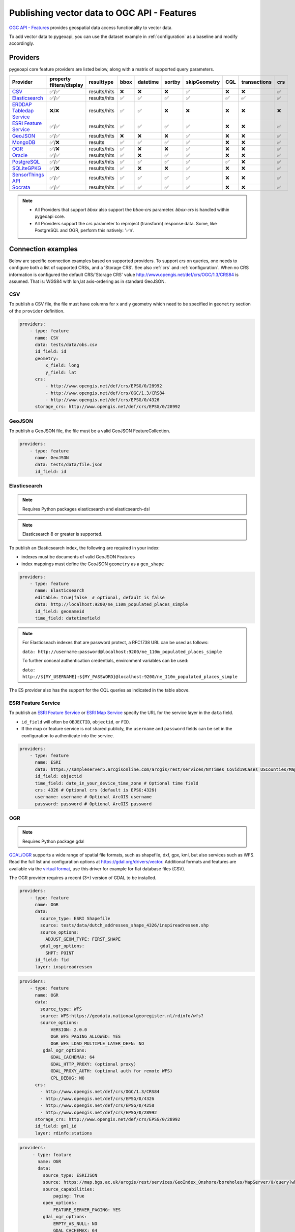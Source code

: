 .. _ogcapi-features:

Publishing vector data to OGC API - Features
============================================

`OGC API - Features`_ provides geospatial data access functionality to vector data.

To add vector data to pygeoapi, you can use the dataset example in :ref:`configuration`
as a baseline and modify accordingly.

Providers
---------

pygeoapi core feature providers are listed below, along with a matrix of supported query
parameters.


.. csv-table::
   :header: Provider, property filters/display, resulttype, bbox, datetime, sortby, skipGeometry, CQL, transactions, crs
   :align: left

   `CSV`_,✅/✅,results/hits,❌,❌,❌,✅,❌,❌,✅
   `Elasticsearch`_,✅/✅,results/hits,✅,✅,✅,✅,✅,✅,✅
   `ERDDAP Tabledap Service`_,❌/❌,results/hits,✅,✅,❌,❌,❌,❌,❌
   `ESRI Feature Service`_,✅/✅,results/hits,✅,✅,✅,✅,❌,❌,✅
   `GeoJSON`_,✅/✅,results/hits,❌,❌,❌,✅,❌,❌,✅
   `MongoDB`_,✅/❌,results,✅,✅,✅,✅,❌,❌,✅
   `OGR`_,✅/❌,results/hits,✅,❌,❌,✅,❌,❌,✅
   `Oracle`_,✅/✅,results/hits,✅,❌,✅,✅,❌,❌,✅
   `PostgreSQL`_,✅/✅,results/hits,✅,✅,✅,✅,✅,❌,✅
   `SQLiteGPKG`_,✅/❌,results/hits,✅,❌,❌,✅,❌,❌,✅
   `SensorThings API`_,✅/✅,results/hits,✅,✅,✅,✅,❌,❌,✅
   `Socrata`_,✅/✅,results/hits,✅,✅,✅,✅,❌,❌,✅

.. note::

   * All Providers that support `bbox` also support the `bbox-crs` parameter. `bbox-crs` is handled within pygeoapi core.
   * All Providers support the `crs` parameter to reproject (transform) response data. Some, like PostgreSQL and OGR, perform this natively: '✅n'.


Connection examples
-------------------

Below are specific connection examples based on supported providers.
To support `crs` on queries, one needs to configure both a list of supported CRSs, and a 'Storage CRS'.
See also :ref:`crs` and :ref:`configuration`. When no CRS information is configured the
default CRS/'Storage CRS' value http://www.opengis.net/def/crs/OGC/1.3/CRS84 is assumed.
That is: WGS84 with lon,lat axis-ordering as in standard GeoJSON.

CSV
^^^

To publish a CSV file, the file must have columns for x and y geometry
which need to be specified in ``geometry`` section of the ``provider``
definition.

.. code-block:: yaml

   providers:
       - type: feature
         name: CSV
         data: tests/data/obs.csv
         id_field: id
         geometry:
             x_field: long
             y_field: lat
         crs:
             - http://www.opengis.net/def/crs/EPSG/0/28992
             - http://www.opengis.net/def/crs/OGC/1.3/CRS84
             - http://www.opengis.net/def/crs/EPSG/0/4326
         storage_crs: http://www.opengis.net/def/crs/EPSG/0/28992


GeoJSON
^^^^^^^

To publish a GeoJSON file, the file must be a valid GeoJSON FeatureCollection.

.. code-block:: yaml

   providers:
       - type: feature
         name: GeoJSON
         data: tests/data/file.json
         id_field: id

.. _Elasticsearch:

Elasticsearch
^^^^^^^^^^^^^

.. note::
   Requires Python packages elasticsearch and elasticsearch-dsl

.. note::
   Elasticsearch 8 or greater is supported.

To publish an Elasticsearch index, the following are required in your index:

* indexes must be documents of valid GeoJSON Features
* index mappings must define the GeoJSON ``geometry`` as a ``geo_shape``

.. code-block:: yaml

   providers:
       - type: feature
         name: Elasticsearch
         editable: true|false  # optional, default is false
         data: http://localhost:9200/ne_110m_populated_places_simple
         id_field: geonameid
         time_field: datetimefield

.. note::

   For Elasticseach indexes that are password protect, a RFC1738 URL can be used as follows:

   ``data: http://username:password@localhost:9200/ne_110m_populated_places_simple``

   To further conceal authentication credentials, environment variables can be used:

   ``data: http://${MY_USERNAME}:${MY_PASSWORD}@localhost:9200/ne_110m_populated_places_simple``

The ES provider also has the support for the CQL queries as indicated in the table above.

.. seealso::
  :ref:`cql` for more details on how to use Common Query Language (CQL) to filter the collection with specific queries.


ESRI Feature Service
^^^^^^^^^^^^^^^^^^^^

To publish an `ESRI Feature Service`_ or `ESRI Map Service`_ specify the URL for the service layer in the ``data`` field.

* ``id_field`` will often be ``OBJECTID``, ``objectid``, or ``FID``.
* If the map or feature service is not shared publicly, the ``username`` and ``password`` fields can be set in the
  configuration to authenticate into the service.

.. code-block:: yaml

   providers:
       - type: feature
         name: ESRI
         data: https://sampleserver5.arcgisonline.com/arcgis/rest/services/NYTimes_Covid19Cases_USCounties/MapServer/0
         id_field: objectid
         time_field: date_in_your_device_time_zone # Optional time field
         crs: 4326 # Optional crs (default is EPSG:4326)
         username: username # Optional ArcGIS username
         password: password # Optional ArcGIS password


OGR
^^^

.. note::
   Requires Python package gdal

`GDAL/OGR <https://gdal.org>`_ supports a wide range of spatial file formats, such as shapefile, dxf, gpx, kml,
but also services such as WFS. Read the full list and configuration options at https://gdal.org/drivers/vector.
Additional formats and features are available via the `virtual format <https://gdal.org/drivers/vector/vrt.html#vector-vrt>`_,
use this driver for example for flat database files (CSV).

The OGR provider requires a recent (3+) version of GDAL to be installed.

.. code-block:: yaml

    providers:
        - type: feature
          name: OGR
          data:
            source_type: ESRI Shapefile
            source: tests/data/dutch_addresses_shape_4326/inspireadressen.shp
            source_options:
              ADJUST_GEOM_TYPE: FIRST_SHAPE
            gdal_ogr_options:
              SHPT: POINT
          id_field: fid
          layer: inspireadressen


.. code-block:: yaml

    providers:
        - type: feature
          name: OGR
          data:
            source_type: WFS
            source: WFS:https://geodata.nationaalgeoregister.nl/rdinfo/wfs?
            source_options:
                VERSION: 2.0.0
                OGR_WFS_PAGING_ALLOWED: YES
                OGR_WFS_LOAD_MULTIPLE_LAYER_DEFN: NO
             gdal_ogr_options:
                GDAL_CACHEMAX: 64
                GDAL_HTTP_PROXY: (optional proxy)
                GDAL_PROXY_AUTH: (optional auth for remote WFS)
                CPL_DEBUG: NO
          crs:
            - http://www.opengis.net/def/crs/OGC/1.3/CRS84
            - http://www.opengis.net/def/crs/EPSG/0/4326
            - http://www.opengis.net/def/crs/EPSG/0/4258
            - http://www.opengis.net/def/crs/EPSG/0/28992
          storage_crs: http://www.opengis.net/def/crs/EPSG/0/28992
          id_field: gml_id
          layer: rdinfo:stations

.. code-block:: yaml

    providers:
         - type: feature
           name: OGR
           data:
             source_type: ESRIJSON
             source: https://map.bgs.ac.uk/arcgis/rest/services/GeoIndex_Onshore/boreholes/MapServer/0/query?where=BGS_ID+%3D+BGS_ID&outfields=*&orderByFields=BGS_ID+ASC&f=json
             source_capabilities:
                 paging: True
             open_options:
                 FEATURE_SERVER_PAGING: YES
             gdal_ogr_options:
                 EMPTY_AS_NULL: NO
                 GDAL_CACHEMAX: 64
                 # GDAL_HTTP_PROXY: (optional proxy)
                 # GDAL_PROXY_AUTH: (optional auth for remote WFS)
                 CPL_DEBUG: NO
           id_field: BGS_ID
           layer: ESRIJSON

.. code-block:: yaml

    providers:
         - type: feature
           name: OGR
           data:
             source_type: PostgreSQL
             source: "PG: host=127.0.0.1 dbname=test user=postgres password=postgres"
           id_field: osm_id
           layer: osm.hotosm_bdi_waterways # Value follows a 'my_schema.my_table' structure
           geom_field: foo_geom

.. note::
   NB: Formerly the config parameters ``source_srs`` and ``target_srs`` could be used to
   transform/reproject the data for every request. Starting with pygeoapi release 0.15.0 these fields are no longer supported.
   Reason is that pygeoapi now supports CRS-handling as per the OGC API Features Standard "Part 2".
   `storage_crs`: is basically the same as `source_crs` but complying with standards (and axis ordering!)
   It should be set to the actual or default CRS of the source data/service. When omitted the default http://www.opengis.net/def/crs/OGC/1.3/CRS84
   if assumed.
   `crs` is an array of supported CRSs, also the same default applies when omitted.
   The `crs` or `bbox-crs` query parameter can now be used and must be present in the `crs` array (or
   the default applies).
   The `crs` query parameter is used as follows:
   e.g. ``http://localhost:5000/collections/foo/items?crs=http%3A%2F%2Fwww.opengis.net%2Fdef%2Fcrs%2FEPSG%2F0%2F28992``.


MongoDB
^^^^^^^

.. note::
   Requires Python package pymongo

.. note::
   Mongo 5 or greater is supported.

`MongoDB <https://www.mongodb.com/>`_ is a powerful and versatile NoSQL database that provides numerous advantages, making it a preferred choice for many applications. One of the main reasons to use MongoDB is its ability to handle large volumes of unstructured data, making it ideal for managing diverse data types such as text, geospatial, and multimedia data. Additionally, MongoDB's flexible document model allows for easy schema evolution, enabling developers to iterate quickly and adapt to changing requirements.

`GeoJSON <https://www.mongodb.com/docs/manual/reference/geojson/>`_ support is available officially by MongoDB , thus a GeoJSON file can be added to MongoDB using following command

`mongoimport --db test -c points --file "path/to/file.geojson" --jsonArray`

Here `test` is the name of database , `points` is the target collection name.

* each document must be a GeoJSON Feature, with a valid geometry.

.. code-block:: yaml

   providers:
       - type: feature
         name: MongoDB
         data: mongodb://localhost:27017/testdb
         collection: testplaces

.. _Oracle:

Oracle
^^^^^^

.. note::
  Requires Python package oracledb

Connection
""""""""""
.. code-block:: yaml

  providers:
      - type: feature
        name: OracleDB
        data:
            host: 127.0.0.1
            port: 1521 # defaults to 1521 if not provided
            service_name: XEPDB1
            # sid: XEPDB1
            user: geo_test
            password: geo_test
            # external_auth: wallet
            # tns_name: XEPDB1
            # tns_admin /opt/oracle/client/network/admin 
            # init_oracle_client: True

        id_field: id
        table: lakes
        geom_field: geometry
        title_field: name

The provider supports connection over host and port with SID, SERVICE_NAME or TNS_NAME. For TNS naming, the system 
environment variable TNS_ADMIN or the configuration parameter tns_admin must be set.

The providers supports external authentication. At the moment only wallet authentication is implemented.

Sometimes it is necessary to use the Oracle client for the connection. In this case init_oracle_client must be set to True.

SDO options
"""""""""""
.. code-block:: yaml

  providers:
      - type: feature
        name: OracleDB
        data:
            host: 127.0.0.1
            port: 1521
            service_name: XEPDB1
            user: geo_test
            password: geo_test
        id_field: id
        table: lakes
        geom_field: geometry
        title_field: name
        sdo_operator: sdo_relate # defaults to sdo_filter
        sdo_param: mask=touch+coveredby # defaults to mask=anyinteract
        
The provider supports two different SDO operators, sdo_filter and sdo_relate. When not set, the default is sdo_relate!
Further more  it is possible to set the sdo_param option. When sdo_relate is used the default is anyinteraction!
`See Oracle Documentation for details <https://docs.oracle.com/en/database/oracle/oracle-database/23/spatl/spatial-operators-reference.html>`_.

Mandatory properties
""""""""""""""""""""
.. code-block:: yaml

  providers:
      - type: feature
        name: OracleDB
        data:
            host: 127.0.0.1
            port: 1521
            service_name: XEPDB1
            user: geo_test
            password: geo_test
        id_field: id
        table: lakes
        geom_field: geometry
        title_field: name
        manadory_properties:
        - example_group_id

On large tables it could be useful to disallow a query on the complete dataset. For this reason it is possible to 
configure mandatory properties. When this is activated, the provoder throws an exception when the parameter
is not in the query uri.

Custom SQL Manipulator Plugin
"""""""""""""""""""""""""""""
The provider supports a SQL-Manipulator-Plugin class. With this, the SQL statement could be manipulated. This is
useful e.g. for authorization at row level or manipulation of the explain plan with hints. 

An example an more informations about that feature you can find in the test class in tests/test_oracle_provider.py.

.. _PostgreSQL:

PostgreSQL
^^^^^^^^^^

.. note::
   Requires Python packages sqlalchemy, geoalchemy2 and psycopg2-binary

Must have PostGIS installed.

.. note::
   Geometry must be using EPSG:4326

.. code-block:: yaml

   providers:
       - type: feature
         name: PostgreSQL
         data:
             host: 127.0.0.1
             port: 3010 # Default 5432 if not provided
             dbname: test
             user: postgres
             password: postgres
             search_path: [osm, public]
         id_field: osm_id
         table: hotosm_bdi_waterways
         geom_field: foo_geom

A number of database connection options can be also configured in the provider in order to adjust properly the sqlalchemy engine client.
These are optional and if not specified, the default from the engine will be used. Please see also `SQLAlchemy docs <https://docs.sqlalchemy.org/en/14/core/engines.html#custom-dbapi-connect-arguments-on-connect-routines>`_.

.. code-block:: yaml

    providers:
       - type: feature
         name: PostgreSQL
         data:
             host: 127.0.0.1
             port: 3010 # Default 5432 if not provided
             dbname: test
             user: postgres
             password: postgres
             search_path: [osm, public]
         options:
             # Maximum time to wait while connecting, in seconds.
             connect_timeout: 10
             # Number of *milliseconds* that transmitted data may remain
             # unacknowledged before a connection is forcibly closed.
             tcp_user_timeout: 10000
             # Whether client-side TCP keepalives are used. 1 = use keepalives,
             # 0 = don't use keepalives.
             keepalives: 1
             # Number of seconds of inactivity after which TCP should send a
             # keepalive message to the server.
             keepalives_idle: 5
             # Number of TCP keepalives that can be lost before the client's
             # connection to the server is considered dead.
             keepalives_count: 5
             # Number of seconds after which a TCP keepalive message that is not
             # acknowledged by the server should be retransmitted.
             keepalives_interval: 1
         id_field: osm_id
         table: hotosm_bdi_waterways
         geom_field: foo_geom

The PostgreSQL provider is also able to connect to Cloud SQL databases.

.. code-block:: yaml

   providers:
       - type: feature
         name: PostgreSQL
         data:
             host: /cloudsql/INSTANCE_CONNECTION_NAME # e.g. 'project:region:instance'
             dbname: reference
             user: postgres
             password: postgres
         id_field: id
         table: states

This is what a configuration for `Google Cloud SQL`_ connection looks like. The ``host``
block contains the necessary socket connection information.

This provider has support for the CQL queries as indicated in the Provider table above.

.. seealso::
  :ref:`cql` for more details on how to use Common Query Language (CQL) to filter the collection with specific queries.

SQLiteGPKG
^^^^^^^^^^

.. note::
   Requries Spatialite installation

SQLite file:

.. code-block:: yaml

   providers:
       - type: feature
         name: SQLiteGPKG
         data: ./tests/data/ne_110m_admin_0_countries.sqlite
         id_field: ogc_fid
         table: ne_110m_admin_0_countries


GeoPackage file:

.. code-block:: yaml

   providers:
       - type: feature
         name: SQLiteGPKG
         data: ./tests/data/poi_portugal.gpkg
         id_field: osm_id
         table: poi_portugal


SensorThings API
^^^^^^^^^^^^^^^^

The STA provider is capable of creating feature collections from OGC SensorThings
API endpoints. Three of the STA entities are configurable: Things, Datastreams, and
Observations. For a full description of the SensorThings entity model, see
`here <https://docs.ogc.org/is/15-078r6/15-078r6.html#figure_2>`_.
For each entity of ``Things``, pygeoapi will expand all entities directly related to
the ``Thing``, including its associated ``Location``, from which the
geometry for the feature collection is derived. Similarly, ``Datastreams`` are expanded to
include the associated ``Thing``, ``Sensor`` and ``ObservedProperty``.

The default id_field is ``@iot.id``. The STA provider adds one required field,
``entity``, and an optional field, ``intralink``. The ``entity`` field refers to
which STA entity to use for the feature collection. The ``intralink`` field controls
how the provider is acted upon by other STA providers and is by default, False.
If ``intralink`` is true for an adjacent STA provider collection within a
pygeoapi instance, the expanded entity is instead represented by an intra-pygeoapi
link to the other entity or it's ``uri_field`` if declared.

.. code-block:: yaml

   providers:
       - type: feature
         name: SensorThings
         data: https://sensorthings-wq.brgm-rec.fr/FROST-Server/v1.0/
         uri_field: uri
         entity: Datastreams
         time_field: phenomenonTime
         intralink: true

If all three entities are configured, the STA provider will represent a complete STA
endpoint as OGC-API feature collections. The ``Things`` features will include links
to the associated features in the ``Datastreams`` feature collection, and the
``Observations`` features will include links to the associated features in the
``Datastreams`` feature collection. Examples with three entities configured
are included in the docker examples for SensorThings.

Socrata
^^^^^^^

To publish a `Socrata Open Data API (SODA)`_ endpoint, pygeoapi heavily relies on `sodapy`_.


* ``data`` is the domain of the SODA endpoint.
* ``resource_id`` is the 4x4 resource id pattern.
* ``geom_field`` is required for bbox queries to work.
* ``token`` is optional and can be included in the configuration to pass
  an `app token <https://dev.socrata.com/docs/app-tokens.html>`_ to Socrata.


.. code-block:: yaml

   providers:
       - type: feature
         name: Socrata
         data: https://soda.demo.socrata.com/
         resource_id: emdb-u46w
         id_field: earthquake_id
         geom_field: location
         time_field: datetime # Optional time_field for datetime queries
         token: my_token # Optional app token


.. _ERDDAP Tabledap Service:

ERDDAP Tabledap Service
^^^^^^^^^^^^^^^^^^^^^^^

.. note::
   Requires Python package `requests`_

To publish from an ERDDAP `Tabledap`_ service, the following are required in your index:

.. code-block:: yaml

   providers:
       - type: feature
         name: ERDDAPTabledap
         data: http://osmc.noaa.gov/erddap/tabledap/OSMC_Points
         id_field: PLATFORM_CODE
         time_field: time
         options:
             filters: "&parameter=\"SLP\"&platform!=\"C-MAN%20WEATHER%20STATIONS\"&platform!=\"TIDE GAUGE STATIONS (GENERIC)\""
             max_age_hours: 12


.. note::
   If the ``datetime`` parameter is passed by the client, this overrides the ``options.max_age_hours`` setting.

Controlling the order of properties
-----------------------------------

It is possible to control the order and which properties are exposed/unexposed for any supported feature provider using ``properties`` key within a provider definition, see the example below:

.. code-block:: yaml

   properties:
       - waterway
       - depth
       - name


Data access examples
--------------------

* list all collections
  * http://localhost:5000/collections
* overview of dataset
  * http://localhost:5000/collections/foo
* queryables
  * http://localhost:5000/collections/foo/queryables
* browse features
  * http://localhost:5000/collections/foo/items
* paging
  * http://localhost:5000/collections/foo/items?offset=10&limit=10
* CSV outputs
  * http://localhost:5000/collections/foo/items?f=csv
* query features (spatial)
  * http://localhost:5000/collections/foo/items?bbox=-180,-90,180,90
* query features (spatial with bbox-crs)
  * http://localhost:5000/collections/foo/items?bbox=120000,450000,130000,460000&bbox-crs=http%3A%2F%2Fwww.opengis.net%2Fdef%2Fcrs%2FEPSG%2F0%2F28992
* query features (attribute)
  * http://localhost:5000/collections/foo/items?propertyname=foo
* query features (temporal)
  * http://localhost:5000/collections/foo/items?datetime=2020-04-10T14:11:00Z
* query features (temporal) and sort ascending by a property (if no +/- indicated, + is assumed)
  * http://localhost:5000/collections/foo/items?datetime=2020-04-10T14:11:00Z&sortby=+datetime
* query features (temporal) and sort descending by a property
  * http://localhost:5000/collections/foo/items?datetime=2020-04-10T14:11:00Z&sortby=-datetime
* query features in a given (and supported) CRS
  * http://localhost:5000/collections/foo/items?crs=http%3A%2F%2Fwww.opengis.net%2Fdef%2Fcrs%2FEPSG%2F0%2F32633
* query features in a given bounding BBOX and return in given CRS
  * http://localhost:5000/collections/foo/items?bbox=120000,450000,130000,460000&bbox-crs=http%3A%2F%2Fwww.opengis.net%2Fdef%2Fcrs%2FEPSG%2F0%2F28992&crs=http%3A%2F%2Fwww.opengis.net%2Fdef%2Fcrs%2FEPSG%2F0%2F32633
* fetch a specific feature
  * http://localhost:5000/collections/foo/items/123
* fetch a specific feature in a given (and supported) CRS
  * http://localhost:5000/collections/foo/items/123?crs=http%3A%2F%2Fwww.opengis.net%2Fdef%2Fcrs%2FEPSG%2F0%2F32633

.. note::
   when no ``crs`` and/or ``bbox-crs`` is provided, the default CRS http://www.opengis.net/def/crs/OGC/1.3/CRS84 (WGS84 in lon, lat ordering) is assumed.
   pygeoapi may perform the necessary transformations if the ``storage_crs`` differs from this default. Features are then always returned in
   that default CRS (as per the GeoJSON Standard).
   In all cases, weather or not these query parameters are supplied, the HTTP Header ``Content-Crs`` denotes the CRS of the Feature(s) in the response.

.. note::
   ``.../items`` queries which return an alternative representation to GeoJSON (which prompt a download)
   will have the response filename matching the collection name and appropriate file extension (e.g. ``my-dataset.csv``)

.. note::
   provider `id_field` values support slashes (i.e. ``my/cool/identifier``). The client request would then
   be responsible for encoding the identifier accordingly (i.e. ``http://localhost:5000/collections/foo/items/my%2Fcool%2Fidentifier``)

.. _`ESRI Feature Service`: https://enterprise.arcgis.com/en/server/latest/publish-services/windows/what-is-a-feature-service-.htm
.. _`ESRI Map Service`: https://enterprise.arcgis.com/en/server/latest/publish-services/windows/what-is-a-map-service.htm
.. _`Google Cloud SQL`: https://cloud.google.com/sql
.. _`OGC API - Features`: https://www.ogc.org/standards/ogcapi-features
.. _`Socrata Open Data API (SODA)`: https://dev.socrata.com
.. _`sodapy`: https://github.com/xmunoz/sodapy
.. _`Tabledap`: https://coastwatch.pfeg.noaa.gov/erddap/tabledap/documentation.html
.. _`requests`: https://requests.readthedocs.io
